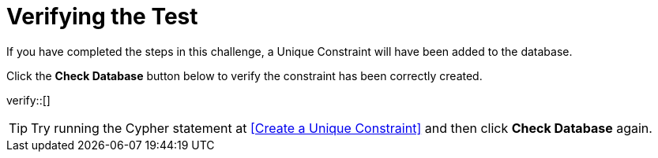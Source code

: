 :id: _challenge

[.verify]
= Verifying the Test

If you have completed the steps in this challenge, a Unique Constraint will have been added to the database.

Click the **Check Database** button below to verify the constraint has been correctly created.

verify::[]

//appears when user clicks the Hint button
[TIP,role=hint]
====
Try running the Cypher statement at <<Create a Unique Constraint>> and then click **Check Database** again.

====
